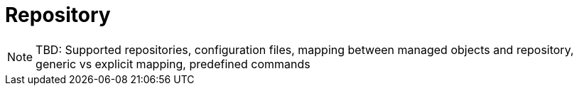 = Repository

NOTE: TBD: Supported repositories, configuration files, mapping between managed objects and repository, generic vs explicit mapping, predefined commands
